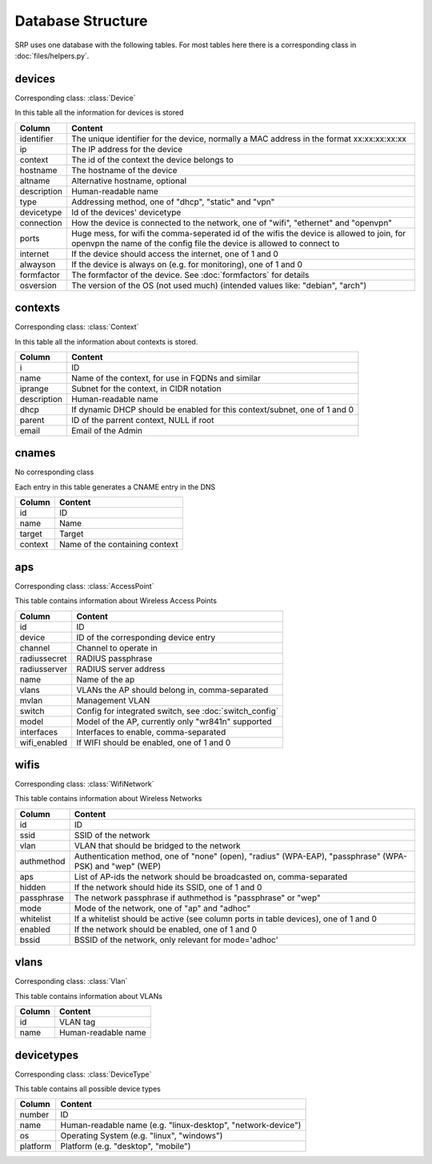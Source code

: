 Database Structure
==================

SRP uses one database with the following tables. For most tables here there is a corresponding class in :doc:`files/helpers.py`.

devices
-------

Corresponding class: :class:`Device`

In this table all the information for devices is stored

============    =============
Column          Content
============    =============
identifier      The unique identifier for the device, normally a MAC address in the format xx:xx:xx:xx:xx
ip              The IP address for the device
context         The id of the context the device belongs to
hostname        The hostname of the device
altname         Alternative hostname, optional
description     Human-readable name
type            Addressing method, one of "dhcp", "static" and "vpn"
devicetype      Id of the devices' devicetype
connection      How the device is connected to the network, one of "wifi", "ethernet" and "openvpn"
ports           Huge mess, for wifi the comma-seperated id of the wifis the device is allowed to join, for openvpn the name of the config file the device is allowed to connect to
internet        If the device should access the internet, one of 1 and 0
alwayson        If the device is always on (e.g. for monitoring), one of 1 and 0
formfactor      The formfactor of the device. See :doc:`formfactors` for details
osversion       The version of the OS (not used much) (intended values like: "debian", "arch")
============    =============

contexts
--------

Corresponding class: :class:`Context`

In this table all the information about contexts is stored.

============    =============
Column          Content
============    =============
i               ID
name            Name of the context, for use in FQDNs and similar
iprange         Subnet for the context, in CIDR notation
description     Human-readable name
dhcp            If dynamic DHCP should be enabled for this context/subnet, one of 1 and 0
parent          ID of the parrent context, NULL if root
email           Email of the Admin
============    =============

cnames
------

No corresponding class

Each entry in this table generates a CNAME entry in the DNS

============    =============
Column          Content
============    =============
id              ID
name            Name
target          Target
context         Name of the containing context
============    =============

aps
---

Corresponding class: :class:`AccessPoint`

This table contains information about Wireless Access Points

============    =============
Column          Content
============    =============
id              ID
device          ID of the corresponding device entry
channel         Channel to operate in
radiussecret    RADIUS passphrase
radiusserver    RADIUS server address
name            Name of the ap
vlans           VLANs the AP should belong in, comma-separated
mvlan           Management VLAN
switch          Config for integrated switch, see :doc:`switch_config`
model           Model of the AP, currently only "wr841n" supported
interfaces      Interfaces to enable, comma-separated
wifi_enabled    If WIFI should be enabled, one of 1 and 0
============    =============

wifis
-----

Corresponding class: :class:`WifiNetwork`

This table contains information about Wireless Networks

============    =============
Column          Content
============    =============
id              ID
ssid            SSID of the network
vlan            VLAN that should be bridged to the network
authmethod      Authentication method, one of "none" (open), "radius" (WPA-EAP), "passphrase" (WPA-PSK) and "wep" (WEP)
aps             List of AP-ids the network should be broadcasted on, comma-separated
hidden          If the network should hide its SSID, one of 1 and 0
passphrase      The network passphrase if authmethod is "passphrase" or "wep"
mode            Mode of the network, one of "ap" and "adhoc"
whitelist       If a whitelist should be active (see column ports in table devices), one of 1 and 0
enabled         If the network should be enabled, one of 1 and 0
bssid           BSSID of the network, only relevant for mode='adhoc'
============    =============

vlans
-----

Corresponding class: :class:`Vlan`

This table contains information about VLANs

============    =============
Column          Content
============    =============
id              VLAN tag
name            Human-readable name
============    =============

devicetypes
-----------

Corresponding class: :class:`DeviceType`

This table contains all possible device types

============    =============
Column          Content
============    =============
number          ID
name            Human-readable name (e.g. "linux-desktop", "network-device")
os              Operating System (e.g. "linux", "windows")
platform        Platform (e.g. "desktop", "mobile")
============    =============

